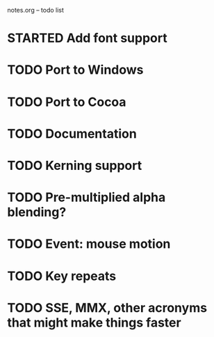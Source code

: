 notes.org -- todo list

* STARTED Add font support
* TODO Port to Windows
* TODO Port to Cocoa
* TODO Documentation
* TODO Kerning support
* TODO Pre-multiplied alpha blending?
* TODO Event: mouse motion
* TODO Key repeats
* TODO SSE, MMX, other acronyms that might make things faster
